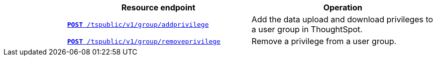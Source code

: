 
[width="100%" cols="1,3,3"]
[options="header"]
|===
||Resource endpoint|Operation
||`xref:group-api.adoc#add-privilege[**POST** /tspublic/v1/group/addprivilege]`|Add the data upload and download privileges to a user group in ThoughtSpot.
||`xref:group-api.adoc#remove-privilege[**POST** /tspublic/v1/group/removeprivilege]`|Remove a privilege from a user group.
|===
